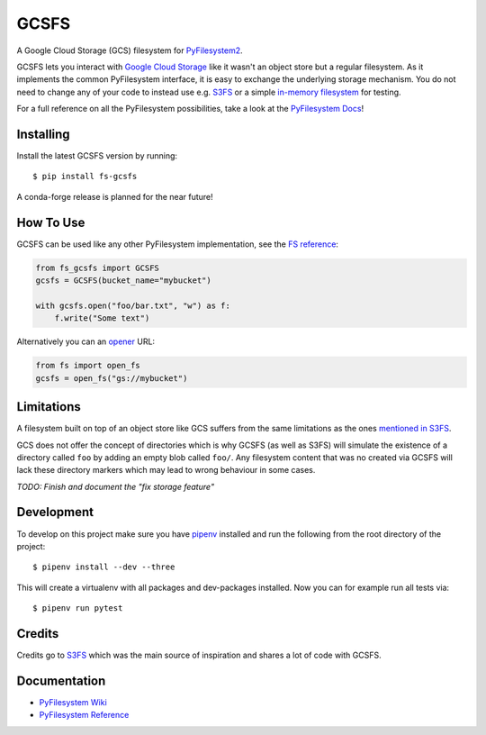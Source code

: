 GCSFS
=====

A Google Cloud Storage (GCS) filesystem for `PyFilesystem2 <https://github.com/PyFilesystem/pyfilesystem2>`_.

GCSFS lets you interact with `Google Cloud Storage <https://cloud.google.com/storage/>`_ like it wasn't an object store but a regular filesystem.
As it implements the common PyFilesystem interface, it is easy to exchange the underlying storage mechanism.
You do not need to change any of your code to instead use e.g. `S3FS <https://github.com/pyfilesystem/s3fs>`_ or a simple `in-memory filesystem <https://pyfilesystem2.readthedocs.io/en/latest/reference/memoryfs.html>`_ for testing.

For a full reference on all the PyFilesystem possibilities, take a look at the `PyFilesystem Docs <https://pyfilesystem2.readthedocs.io/en/latest/index.html>`_!


Installing
----------

Install the latest GCSFS version by running::

    $ pip install fs-gcsfs

A conda-forge release is planned for the near future!


How To Use
----------

GCSFS can be used like any other PyFilesystem implementation, see the
`FS reference <https://pyfilesystem2.readthedocs.io/en/latest/reference/base.html>`_:

.. code-block:: python

    from fs_gcsfs import GCSFS
    gcsfs = GCSFS(bucket_name="mybucket")

    with gcsfs.open("foo/bar.txt", "w") as f:
        f.write("Some text")


Alternatively you can an `opener <https://pyfilesystem2.readthedocs.io/en/latest/openers.html>`_ URL:

.. code-block:: python

    from fs import open_fs
    gcsfs = open_fs("gs://mybucket")


Limitations
-----------

A filesystem built on top of an object store like GCS suffers from the same limitations as the ones
`mentioned in S3FS <https://fs-s3fs.readthedocs.io/en/latest/#limitations>`_.

GCS does not offer the concept of directories which is why GCSFS (as well as S3FS) will simulate the existence
of a directory called ``foo`` by adding an empty blob called ``foo/``. Any filesystem content that was no created
via GCSFS will lack these directory markers which may lead to wrong behaviour in some cases.

*TODO: Finish and document the "fix storage feature"*


Development
-----------

To develop on this project make sure you have `pipenv <https://pipenv.readthedocs.io/en/latest/>`_ installed
and run the following from the root directory of the project::

    $ pipenv install --dev --three

This will create a virtualenv with all packages and dev-packages installed. Now you can for example
run all tests via::

    $ pipenv run pytest


Credits
-------

Credits go to `S3FS <https://github.com/PyFilesystem/s3fs>`_ which was the main source of inspiration and shares a lot of code with GCSFS.


Documentation
-------------

-  `PyFilesystem Wiki <https://www.pyfilesystem.org>`_
-  `PyFilesystem Reference <https://docs.pyfilesystem.org/en/latest/reference/base.html>`_

.. TODO `GCS Reference <http://fs-gcsfs.readthedocs.io/en/latest/>`_